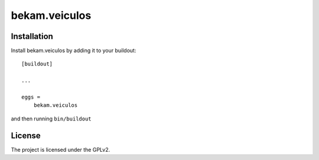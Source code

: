 .. This README is meant for consumption by humans and pypi. Pypi can render rst files so please do not use Sphinx features.
   If you want to learn more about writing documentation, please check out: http://docs.plone.org/about/documentation_styleguide.html
   This text does not appear on pypi or github. It is a comment.

==============
bekam.veiculos
==============


Installation
------------

Install bekam.veiculos by adding it to your buildout::

    [buildout]

    ...

    eggs =
        bekam.veiculos


and then running ``bin/buildout``


License
-------

The project is licensed under the GPLv2.
